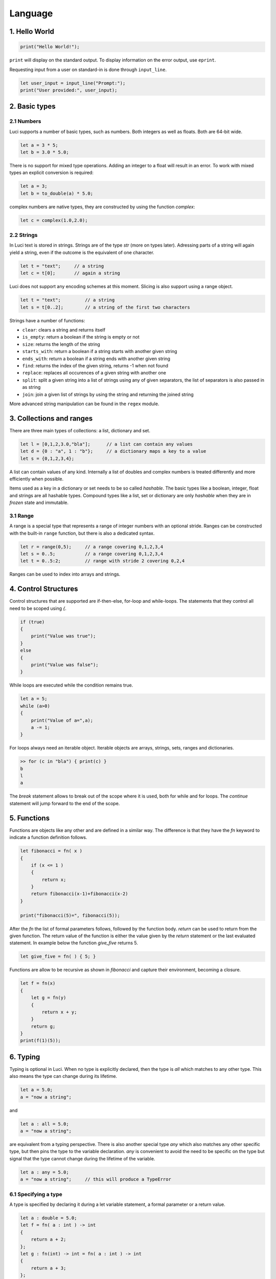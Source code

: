 Language
========

1. Hello World
--------------

.. code:: 

    print("Hello World!");


``print`` will display on the standard output.  To display information on the error output, use ``eprint``.

Requesting input from a user on standard-in is done through ``input_line``.

.. code:: 

    let user_input = input_line("Prompt:");
    print("User provided:", user_input);


2. Basic types
--------------

2.1 Numbers
~~~~~~~~~~~

Luci supports a number of basic types, such as numbers.  Both integers as well as floats.  Both are 64-bit wide.

.. code:: 

    let a = 3 * 5;
    let b = 3.0 * 5.0;
    
There is no support for mixed type operations.  Adding an integer to a float will result in an error.  To work with mixed types an explicit conversion is required:

.. code:: 

    let a = 3;
    let b = to_double(a) * 5.0;

complex numbers are native types, they are constructed by using the function `complex`:

.. code:: 

    let c = complex(1.0,2.0);

2.2 Strings
~~~~~~~~~~~

In Luci text is stored in strings.  Strings are of the type `str` (more on types later).  Adressing parts of a string will again yield a string, even if the outcome is the equivalent of one character.

.. code:: 

    let t = "text";     // a string
    let c = t[0];       // again a string

Luci does not support any encoding schemes at this moment. Slicing is also support using a range object.

.. code:: 

    let t = "text";         // a string
    let s = t[0..2];        // a string of the first two characters


Strings have a number of functions:

* ``clear``: clears a string and returns itself
* ``is_empty``: return a boolean if the string is empty or not
* ``size``: returns the length of the string
* ``starts_with``: return a boolean if a string starts with another given string
* ``ends_with``: return a boolean if a string ends with another given string
* ``find``: returns the index of the given string, returns -1 when not found
* ``replace``: replaces all occurences of a given string with another one
* ``split``: split a given string into a list of strings using any of given separators, the list of separators is also passed in as string
* ``join``: join a given list of strings by using the string and returning the joined string

More advanced string manipulation can be found in the ``regex`` module.

3. Collections and ranges
-------------------------

There are three main types of collections: a list, dictionary and set.  

.. code:: 

    let l = [0,1,2,3.0,"bla"];      // a list can contain any values
    let d = {0 : "a", 1 : "b"};     // a dictionary maps a key to a value
    let s = {0,1,2,3,4};

A list can contain values of any kind.  Internally a list of doubles and complex numbers is treated differently and more efficiently when possible.

Items used as a key in a dictionary or set needs to be so called `hashable`.  The basic types like a boolean, integer, float and strings are all hashable 
types.  Compound types like a list, set or dictionary are only `hashable` when they are in `frozen` state and immutable.

3.1 Range
~~~~~~~~~

A range is a special type that represents a range of integer numbers with an optional stride.  Ranges can be constructed with the built-in ``range`` function, but there is also a dedicated syntax.

.. code:: 

    let r = range(0,5);     // a range covering 0,1,2,3,4
    let s = 0..5;           // a range covering 0,1,2,3,4
    let t = 0..5:2;         // range with stride 2 covering 0,2,4

Ranges can be used to index into arrays and strings.

4. Control Structures
---------------------

Control structures that are supported are if-then-else, for-loop and while-loops.  The statements that they control all need to be scoped using `{`.

.. code:: 

    if (true) 
    {
        print("Value was true");
    }
    else
    {
        print("Value was false");
    }

While loops are executed while the condition remains true.

.. code:: 

    let a = 5;
    while (a>0)
    {
        print("Value of a=",a);
        a -= 1;
    }

For loops always need an iterable object.  Iterable objects are arrays, strings, sets, ranges and dictionaries.

.. code:: 

    >> for (c in "bla") { print(c) }
    b
    l
    a

The `break` statement allows to break out of the scope where it is used, both for while and for loops.  The `continue` statement will jump
forward to the end of the scope.  

5. Functions
------------

Functions are objects like any other and are defined in a similar way.  The difference is that they have the `fn` keyword to
indicate a function definition follows.

.. code:: 

    let fibonacci = fn( x ) 
    {
        if (x <= 1 ) 
        {
            return x;
        }
        return fibonacci(x-1)+fibonacci(x-2)
    }

    print("fibonacci(5)=", fibonacci(5));

After the `fn` the list of formal parameters follows, followed by the function body.  `return` can be used to return from the given function.  
The return value of the function is either the value given by the `return` statement or the last evaluated statement.  In example below
the function `give_five` returns 5.

.. code:: 

    let give_five = fn( ) { 5; }

Functions are allow to be recursive as shown in `fibonacci` and capture their environment, becoming a closure.

.. code:: 

    let f = fn(x) 
    {
        let g = fn(y) 
        {
            return x + y;
        }
        return g;
    }
    print(f(1)(5));


6. Typing
---------

Typing is optional in Luci.  When no type is explicitly declared, then the type is `all` which matches to any other type.  
This also means the type can change during its lifetime.

.. code:: 

    let a = 5.0;
    a = "now a string";

and 

.. code:: 

    let a : all = 5.0;
    a = "now a string";

are equivalent from a typing perspective.  There is also another special type `any` which also matches any other specific type, 
but then pins the type to the variable declaration.  `any` is convenient to avoid the need to be specific on the type but 
signal that the type cannot change during the lifetime of the variable.

.. code:: 

    let a : any = 5.0;
    a = "now a string";     // this will produce a TypeError 


6.1 Specifying a type
~~~~~~~~~~~~~~~~~~~~~

A type is specified by declaring it during a let variable statement, a formal parameter or a return value.

.. code:: 

    let a : double = 5.0;
    let f = fn( a : int ) -> int
    {
        return a + 2;
    };
    let g : fn(int) -> int = fn( a : int ) -> int 
    {
        return a + 3;
    };

The stringified value of a type of an object can be requested using the `type_str`.

.. code:: 

    let a : double = 5.0;
    print(type_str(a));     // will print "double"

6.1 Compound types
~~~~~~~~~~~~~~~~~~

The type system allows for defining compound types, such as those of an array, dictionary or set.  

.. code:: 

    let a : [] = [1, "a", 5.0];
    let b : [double] = [1.0, 5.0];
    let c : [<double, int>] = [1, 5.0];

The `<>` construct is used to enumerate the possible choices of types that are accepted.  An example for dictionary type definition is below:

.. code:: 

    let d : { int : <double, str>} = { 0 : "zero", 1 : 1.0 };

7. Exception Handling
---------------------

Luci supports exception handling.  Exception are `error` being returned from a function or program.  If the `error` is not catched it will 
continue to propagate until it does or the program ends.  There is no special syntax to raise or throw them, creating the error or returning 
it from a function is enough.

.. code::  

    import error_type;
    try 
    {
        let a : int = 3.0;
    } 
    except (d)
    {
        print(d.error_type(), error_type.type_error, "type error on assignment");
    };

Exception can be nested.  Requesting more information of what happened can be done using the built-in methods on the `error` type:

    * message(): return the message part of the exception/error
    * error_type(): an integer representing the error type
    * file_name(): the filename where the error occured originally occured
    * line(): the line in the filename where the error occured originally occured
    * column(): the column in the filename where the error occured originally occured

8. Custom types
---------------

New types can be defined, a type can have properties and methods.  There are two special methods `construct` and `destruct` that are 
called respectively at the begin and end of the lifetime of the ojects created in this type.

.. code:: 

    type custom 
    {
        a : int = 1;
        const b : int = 3;

        construct = fn() -> null { this.a = 5; return null;};
        destruct = fn() -> null { return null; };
        get_a = fn() -> int { return this.a; };
        get_a_plus_1 = fn() -> int { return 1 + this.a; };
    };

    let c : custom = custom();
    print(custom.get_a());
    print(custom.a);

Within a method the object can be referenced by `this`.  The methods do not capture environment and do not act as closures.

9. Documenting
--------------

Documentation can be attached to functions, custom types, custom types their method and properties.

.. code::  

    /! documentation for function a
    let a = fn() -> null 
    {
        return null;
    }

    /! documentation for function b
    /! running over multiple lines
    let b = fn() -> null 
    {
        return null;
    }

    /! documentation for custom type Custom
    type Custom 
    {
        /! documentation for function Custom.c
        c = fn() -> null { return null; }
    };

The special syntax of `/!` is used to indicate the start of a documentation string.  Requesting the documentation programmatically 
is done through the `doc` function called on the object, type or method.

10. Modules
-----------

Modules can be used to organize code.  A module is loaded by the `import` statement.  When the module is the first time loaded all 
code in it is executed, including any top level statements.  When the module has been loaded, it can be loaded again, but the code will
not be executed twice or more.

Methods and variables in a module can be referenced using the `::` syntax.

.. code:: python 

    import test_module;
    print("test_module::name=", test_module::name);

For above to work there needs to be a file named `test_module.luci` in the same directory where the code will execute.  Nesting of 
modules is allowed and will use the file system to organize.  
